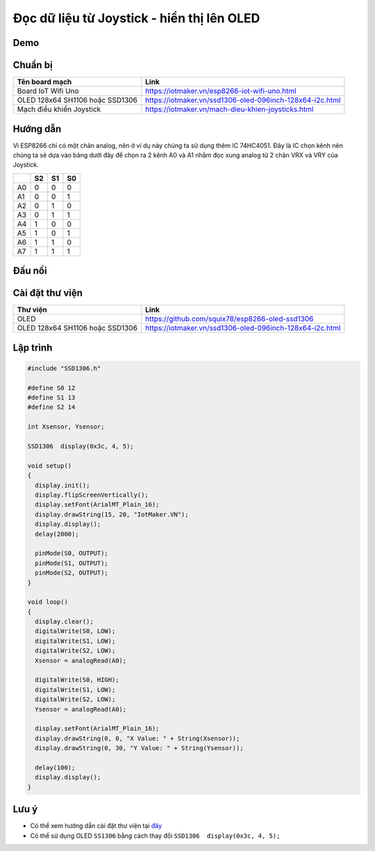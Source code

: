 Đọc dữ liệu từ Joystick - hiển thị lên OLED
-----------------

Demo
====

.. youtube:: https://www.youtube.com/watch?v=Ljsh5_i_W-w

Chuẩn bị
========

+--------------------+----------------------------------------------------------+
| **Tên board mạch** | **Link**                                                 |
+====================+==========================================================+
| Board IoT Wifi Uno | https://iotmaker.vn/esp8266-iot-wifi-uno.html            |
+--------------------+----------------------------------------------------------+
| OLED 128x64 SH1106 | https://iotmaker.vn/ssd1306-oled-096inch-128x64-i2c.html |
| hoặc SSD1306       |                                                          |
+--------------------+----------------------------------------------------------+
| Mạch điều khiển    | https://iotmaker.vn/mach-dieu-khien-joysticks.html       |
| Joystick           |                                                          |
+--------------------+----------------------------------------------------------+

Hướng dẫn
=========

Vì ESP8266 chỉ có một chân analog, nên ở ví dụ này chúng ta sử dụng thêm IC 74HC4051.
Đây là IC chọn kênh nên chúng ta sẽ dựa vào bảng dưới đây để chọn ra 2 kênh A0 và A1
nhằm đọc xung analog từ 2 chân VRX và VRY của Joystick.

+---------+----------+----------+----------+
|         | **S2**   | **S1**   | **S0**   |
+=========+==========+==========+==========+
| A0      | 0        | 0        | 0        |
+---------+----------+----------+----------+
| A1      | 0        | 0        | 1        |
+---------+----------+----------+----------+
| A2      | 0        | 1        | 0        |
+---------+----------+----------+----------+
| A3      | 0        | 1        | 1        |
+---------+----------+----------+----------+
| A4      | 1        | 0        | 0        |
+---------+----------+----------+----------+
| A5      | 1        | 0        | 1        |
+---------+----------+----------+----------+
| A6      | 1        | 1        | 0        |
+---------+----------+----------+----------+
| A7      | 1        | 1        | 1        |
+---------+----------+----------+----------+

Đấu nối
=======



Cài đặt thư viện
================

+--------------------+----------------------------------------------------------+
| **Thư viện**       | **Link**                                                 |
+====================+==========================================================+
| OLED               | https://github.com/squix78/esp8266-oled-ssd1306          |
+--------------------+----------------------------------------------------------+
| OLED 128x64 SH1106 | https://iotmaker.vn/ssd1306-oled-096inch-128x64-i2c.html |
| hoặc SSD1306       |                                                          |
+--------------------+----------------------------------------------------------+

Lập trình
=========

.. code:: cpp


  #include "SSD1306.h"

  #define S0 12
  #define S1 13
  #define S2 14

  int Xsensor, Ysensor; 

  SSD1306  display(0x3c, 4, 5);

  void setup()
  {
    display.init();
    display.flipScreenVertically();
    display.setFont(ArialMT_Plain_16);
    display.drawString(15, 20, "IotMaker.VN");
    display.display(); 
    delay(2000);
    
    pinMode(S0, OUTPUT);
    pinMode(S1, OUTPUT);
    pinMode(S2, OUTPUT);
  }

  void loop()
  {
    display.clear();
    digitalWrite(S0, LOW);
    digitalWrite(S1, LOW);
    digitalWrite(S2, LOW);
    Xsensor = analogRead(A0);
    
    digitalWrite(S0, HIGH);
    digitalWrite(S1, LOW);
    digitalWrite(S2, LOW);
    Ysensor = analogRead(A0);

    display.setFont(ArialMT_Plain_16);
    display.drawString(0, 0, "X Value: " + String(Xsensor));
    display.drawString(0, 30, "Y Value: " + String(Ysensor));

    delay(100);
    display.display();
  }


Lưu ý
=====

* Có thể xem hướng dẫn cài đặt thư viện tại `đây <https://www.arduino.cc/en/guide/libraries>`_
* Có thể sử dụng OLED ``SS1306`` bằng cách thay đổi ``SSD1306  display(0x3c, 4, 5);``

